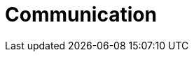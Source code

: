 :slug: solutions/communication/
:description: TODO
:keywords: TODO
:template: pages-en/solutions/communication

= Communication